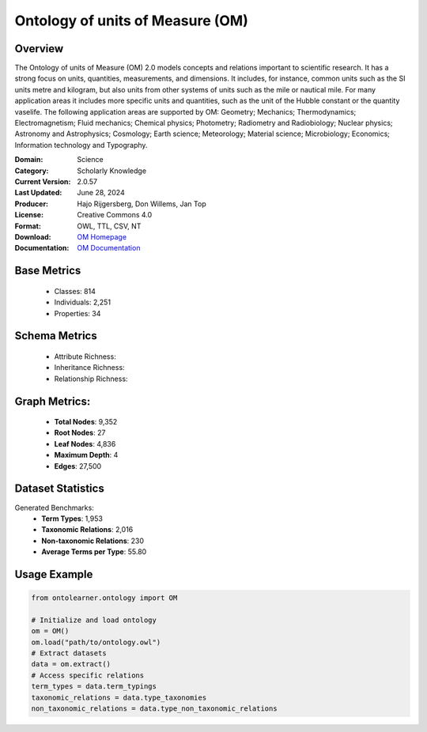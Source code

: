 Ontology of units of Measure (OM)
===================================

Overview
-----------------
The Ontology of units of Measure (OM) 2.0 models concepts and relations important to scientific research.
It has a strong focus on units, quantities, measurements, and dimensions.
It includes, for instance, common units such as the SI units metre and kilogram,
but also units from other systems of units such as the mile or nautical mile. For many application areas
it includes more specific units and quantities, such as the unit of the Hubble constant or the quantity vaselife.
The following application areas are supported by OM: Geometry; Mechanics; Thermodynamics; Electromagnetism;
Fluid mechanics; Chemical physics; Photometry; Radiometry and Radiobiology; Nuclear physics;
Astronomy and Astrophysics; Cosmology; Earth science; Meteorology; Material science; Microbiology;
Economics; Information technology and Typography.

:Domain: Science
:Category: Scholarly Knowledge
:Current Version: 2.0.57
:Last Updated: June 28, 2024
:Producer: Hajo Rijgersberg, Don Willems, Jan Top
:License: Creative Commons 4.0
:Format: OWL, TTL, CSV, NT
:Download: `OM Homepage <https://bioportal.bioontology.org/ontologies/OM>`_
:Documentation: `OM Documentation <https://bioportal.bioontology.org/ontologies/OM>`_

Base Metrics
---------------
    - Classes: 814
    - Individuals: 2,251
    - Properties: 34

Schema Metrics
---------------
    - Attribute Richness:
    - Inheritance Richness:
    - Relationship Richness:

Graph Metrics:
------------------
    - **Total Nodes**: 9,352
    - **Root Nodes**: 27
    - **Leaf Nodes**: 4,836
    - **Maximum Depth**: 4
    - **Edges**: 27,500

Dataset Statistics
-----------------
Generated Benchmarks:
    - **Term Types**: 1,953
    - **Taxonomic Relations**: 2,016
    - **Non-taxonomic Relations**: 230
    - **Average Terms per Type**: 55.80

Usage Example
------------------
.. code-block:: python

   from ontolearner.ontology import OM

   # Initialize and load ontology
   om = OM()
   om.load("path/to/ontology.owl")
   # Extract datasets
   data = om.extract()
   # Access specific relations
   term_types = data.term_typings
   taxonomic_relations = data.type_taxonomies
   non_taxonomic_relations = data.type_non_taxonomic_relations
